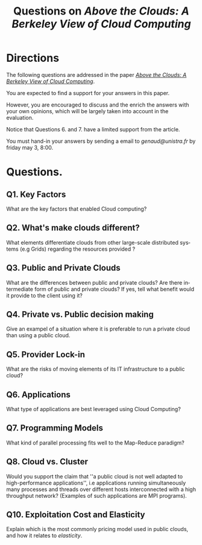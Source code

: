 #+TITLE:    Questions on /Above the Clouds: A Berkeley View of Cloud Computing/ 
#+DESCRIPTION:
#+KEYWORDS:
#+LANGUAGE:  en
#+INFOJS_OPT: view:nil toc:t ltoc:t mouse:underline buttons:0 path:http://orgmode.org/org-info.js
#+LINK_UP:
#+LINK_HOME:
#+STYLE:    <link rel="stylesheet" type="text/css" href="css/worg.css" />
#+OPTIONS:   H:3 num:t toc:t \n:nil @:t ::t |:t ^:t -:t f:t *:t <:t
#+OPTIONS:   TeX:t LaTeX:t skip:nil d:nil todo:t pri:nil tags:not-in-toc
#+INFOJS_OPT: view:nil toc:nil ltoc:t mouse:underline buttons:0 path:http://orgmode.org/org-info.js
#+EXPORT_SELECT_TAGS: export
#+EXPORT_EXCLUDE_TAGS: noexport
#+LINK_UP:   
#+LINK_HOME: 
#+XSLT:
#+LaTeX_CLASS: beamer
#+LaTeX_CLASS_OPTIONS: [bigger,hyperref={colorlinks=true, urlcolor=red, plainpages=false, pdfpagelabels, bookmarksnumbered}]
#+BEAMER_FRAME_LEVEL: 2
#+BEAMER_HEADER_EXTRA: \usetheme{Boadilla}\usecolortheme{default}
#+BEAMER_HEADER_EXTRA:\setbeamertemplate{footline}{\leavevmode \hbox{ \begin{beamercolorbox}[wd=.6\paperwidth,ht=2.25ex,dp=1ex,center]{title in head/foot} \insertshorttitle\end{beamercolorbox} \begin{beamercolorbox}[wd=.25\paperwidth,ht=2.25ex,dp=1ex,center]{date in head/foot}\insertshortauthor\end{beamercolorbox} \begin{beamercolorbox}[wd=.15\paperwidth,ht=2.25ex,dp=1ex,right]{title in head/foot} \insertframenumber / \inserttotalframenumber\hspace*{2em} \end{beamercolorbox} } \vskip0pt }
#+BEAMER_HEADER_EXTRA: \setbeamercovered{invisible}
#+BEAMER_HEADER_EXTRA: \author[S. Genaud]{{\large Stéphane Genaud} \\ \vspace{0.2cm} ENSIIE - Strasbourg \\ \vspace{0.2cm} \texttt{genaud@ensiie.fr} }
#+BEAMER_HEADER_EXTRA: \date{{\large } \\ \vspace{0.2cm} }
#+BEAMER_envargs: [<+->] 
#+COLUMNS: %45ITEM %10BEAMER_env(Env) %10BEAMER_envargs(Env Args) %4BEAMER_col(Col) %8BEAMER_extra(Extra)
#+PROPERTY: BEAMER_col_ALL 0.1 0.2 0.3 0.4 0.5 0.6 0.7 0.8 0.9 1.0 :ETC
#+STARTUP: beamer
#+EPRESENT_FRAME
#+latex_header: \AtBeginSection[]{\begin{frame}<beamer>\frametitle{Table of Contents}\tableofcontents[currentsection]\end{frame}}

#+LATEX_HEADER: \lstset{
#+LATEX_HEADER:         keywordstyle=\color{blue},
#+LATEX_HEADER:         commentstyle=\color{red},
#+LATEX_HEADER:         stringstyle=\color{green},
#+LATEX_HEADER:         basicstyle=\ttfamily\footnotesize,
#+LATEX_HEADER:         columns=fullflexible,
#+LATEX_HEADER:         frame=single,
#+LATEX_HEADER:         basewidth={0.5em,0.4em}
#+LATEX_HEADER:         }

#+LATEX_HEADER: \RequirePackage{fancyvrb}
#+LATEX_HEADER: \DefineVerbatimEnvironment{verbatim}{Verbatim}{fontsize=\small,formatcom = {\color[rgb]{0.5,0,0}}}


* Directions

 The following questions are addressed in the paper 
 [[https://dl.dropboxusercontent.com/u/26675800/above_the_clouds.pdf][/Above the Clouds: A Berkeley View of Cloud Computing/]].
 
You are expected to find a support for your answers in this paper.

 However, you are encouraged to discuss and the enrich the answers
 with your own opinions, which will be largely taken into account in
 the evaluation.

 Notice that Questions 6. and 7. have a limited support from the article.

 You must hand-in your answers by sending a email to [[genaud@unistra.fr]]
 by friday may 3, 8:00. 
 

* Questions.

** Q1. Key Factors 
What are the key factors that enabled Cloud computing?

** Q2. What's make clouds different?
What elements differentiate clouds from other large-scale distributed systems 
(e.g Grids) regarding the resources provided ?

** Q3. Public and Private Clouds
What are the differences between public and private clouds? Are there intermediate form
of public and private clouds? If yes, tell what benefit would it provide to the client
using it?

** Q4. Private vs. Public decision making
Give an exampel of a situation where it is preferable to run a private cloud than
using a public cloud.

** Q5. Provider Lock-in
What are the risks of moving elements of its IT infrastructure to a public cloud?

** Q6. Applications 
What type of applications are best leveraged using Cloud Computing?

** Q7. Programming Models
What kind of parallel processing fits well to the Map-Reduce paradigm?

** Q8. Cloud vs. Cluster
Would you support the claim that ''a public cloud is not well adapted
to high-performance applications'', i.e applications running simultaneously
many processes and threads over different hosts interconnected with a high
throughput network? (Examples of such applications are MPI programs).

** Q10. Exploitation Cost and Elasticity
Explain which is the most commonly pricing model used in public clouds, and
how it relates to /elasticity/.

#+ATTR_HTML: width="150"
[[http://www.antoinebenkemoun.fr/wp-content/uploads/2010/01/v92.jpg]]


   


